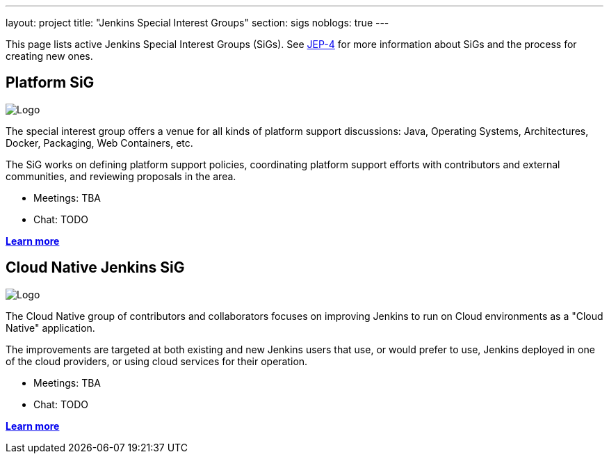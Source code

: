 ---
layout: project
title: "Jenkins Special Interest Groups"
section: sigs
noblogs: true
---

This page lists active Jenkins Special Interest Groups (SiGs).
See link:https://github.com/jenkinsci/jep/tree/master/jep/4[JEP-4]
for more information about SiGs and the process for creating new ones.

//TODO: Replace by an auto-generated summary table

== Platform SiG

image:/images/user.gif["Logo", role=right]

The special interest group offers a venue for all kinds of platform support discussions:
Java, Operating Systems, Architectures, Docker, Packaging, Web Containers, etc.

The SiG works on defining platform support policies,
coordinating platform support efforts with contributors and external communities,
and reviewing proposals in the area.

* Meetings: TBA
* Chat: TODO

link:platform[*Learn more*]

== Cloud Native Jenkins SiG

image:/images/user.gif["Logo", role=right]

The Cloud Native group of contributors and collaborators focuses on
improving Jenkins to run on Cloud environments as a "Cloud Native" application.

The improvements are targeted at both existing and new Jenkins users that use, or would prefer to use,
Jenkins deployed in one of the cloud providers,
or using cloud services for their operation.

* Meetings: TBA
* Chat: TODO

link:cloud-native-jenkins[*Learn more*]
